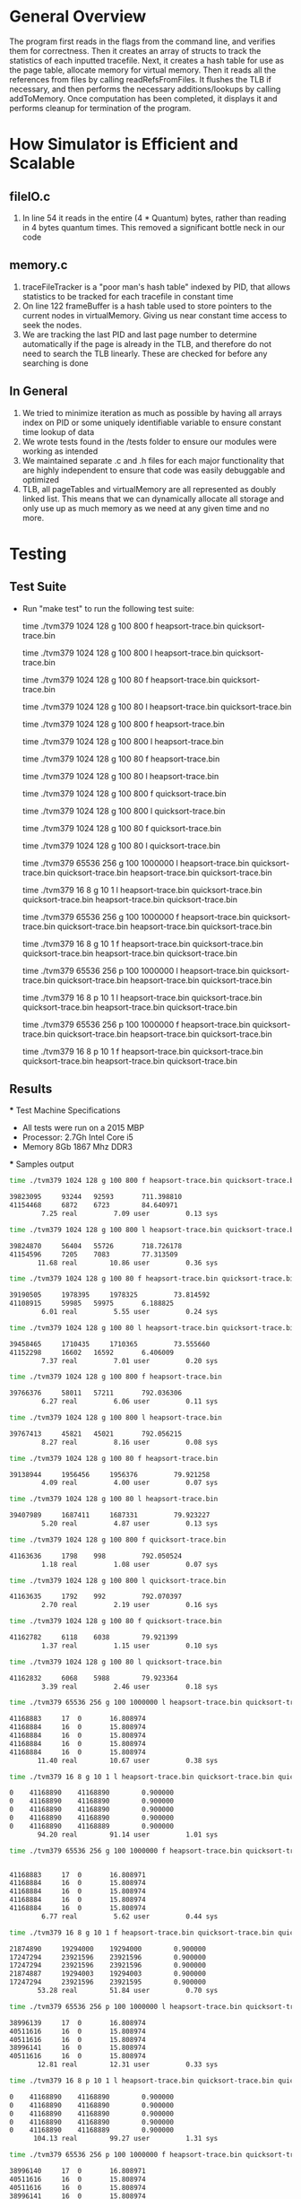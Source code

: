 * General Overview
The program first reads in the flags from the command line, and verifies them for correctness. Then it creates an array of structs to track the statistics of each inputted tracefile. Next, it creates a hash table for use as the page table, allocate memory for virtual memory. Then it reads all the references from files by calling readRefsFromFiles. It flushes the TLB if necessary, and then performs the necessary additions/lookups by calling addToMemory. Once computation has been completed, it displays it and performs cleanup for termination of the program.

* How Simulator is Efficient and Scalable
** fileIO.c
  1. In line 54 it reads in the entire (4 * Quantum) bytes, rather than reading in 4 bytes quantum times. This removed a significant bottle neck in our code
** memory.c
  1. traceFileTracker is a "poor man's hash table" indexed by PID, that allows statistics to be tracked for each tracefile in constant time
  2. On line 122 frameBuffer is a hash table used to store pointers to the current nodes in virtualMemory. Giving us near constant time access to seek the nodes.
  3. We are tracking the last PID and last page number to determine automatically if the page is already in the TLB, and therefore do not need to search the TLB linearly. These are checked for before any searching is done
** In General
  1. We tried to minimize iteration as much as possible by having all arrays index on PID or some uniquely identifiable variable to ensure constant time lookup of data
  2. We wrote tests found in the /tests folder to ensure our modules were working as intended 
  3. We maintained separate .c and .h files for each major functionality that are highly independent to ensure that code was easily debuggable and optimized
  4. TLB, all pageTables and virtualMemory are all represented as doubly linked list. This means that we can dynamically allocate all storage and only use up as much memory as we need at any given time and no more.

* Testing
** Test Suite
  - Run "make test" to run the following test suite:

    	time ./tvm379 1024 128 g 100 800 f heapsort-trace.bin quicksort-trace.bin

    	time ./tvm379 1024 128 g 100 800 l heapsort-trace.bin quicksort-trace.bin

        time ./tvm379 1024 128 g 100 80 f heapsort-trace.bin quicksort-trace.bin
        
        time ./tvm379 1024 128 g 100 80 l heapsort-trace.bin quicksort-trace.bin
        
        time ./tvm379 1024 128 g 100 800 f heapsort-trace.bin
        
        time ./tvm379 1024 128 g 100 800 l heapsort-trace.bin
                
        time ./tvm379 1024 128 g 100 80 f heapsort-trace.bin

        time ./tvm379 1024 128 g 100 80 l heapsort-trace.bin

        time ./tvm379 1024 128 g 100 800 f quicksort-trace.bin

        time ./tvm379 1024 128 g 100 800 l quicksort-trace.bin

        time ./tvm379 1024 128 g 100 80 f quicksort-trace.bin

        time ./tvm379 1024 128 g 100 80 l quicksort-trace.bin

        time ./tvm379 65536 256 g 100 1000000 l heapsort-trace.bin quicksort-trace.bin quicksort-trace.bin heapsort-trace.bin quicksort-trace.bin

        time ./tvm379 16 8 g 10 1 l heapsort-trace.bin quicksort-trace.bin quicksort-trace.bin heapsort-trace.bin quicksort-trace.bin

        time ./tvm379 65536 256 g 100 1000000 f heapsort-trace.bin quicksort-trace.bin quicksort-trace.bin heapsort-trace.bin quicksort-trace.bin

        time ./tvm379 16 8 g 10 1 f heapsort-trace.bin quicksort-trace.bin quicksort-trace.bin heapsort-trace.bin quicksort-trace.bin

        time ./tvm379 65536 256 p 100 1000000 l heapsort-trace.bin quicksort-trace.bin quicksort-trace.bin heapsort-trace.bin quicksort-trace.bin

        time ./tvm379 16 8 p 10 1 l heapsort-trace.bin quicksort-trace.bin quicksort-trace.bin heapsort-trace.bin quicksort-trace.bin

        time ./tvm379 65536 256 p 100 1000000 f heapsort-trace.bin quicksort-trace.bin quicksort-trace.bin heapsort-trace.bin quicksort-trace.bin
        
        time ./tvm379 16 8 p 10 1 f heapsort-trace.bin quicksort-trace.bin quicksort-trace.bin heapsort-trace.bin quicksort-trace.bin
** Results
 *** Test Machine Specifications
 - All tests were run on a 2015 MBP
 - Processor: 2.7Gh Intel Core i5
 - Memory 8Gb 1867 Mhz DDR3
 *** Samples output

#+BEGIN_SRC bash
time ./tvm379 1024 128 g 100 800 f heapsort-trace.bin quicksort-trace.bin

39823095	 93244	 92593		 711.398810
41154468	 6872	 6723		 84.640971
        7.25 real         7.09 user         0.13 sys

time ./tvm379 1024 128 g 100 800 l heapsort-trace.bin quicksort-trace.bin

39824870	 56404	 55726		 718.726178
41154596	 7205	 7083		 77.313509
       11.68 real        10.86 user         0.36 sys

time ./tvm379 1024 128 g 100 80 f heapsort-trace.bin quicksort-trace.bin

39190505	 1978395	 1978325		 73.814592
41108915	 59985	 59975		 6.188825
        6.01 real         5.55 user         0.24 sys

time ./tvm379 1024 128 g 100 80 l heapsort-trace.bin quicksort-trace.bin

39458465	 1710435	 1710365		 73.555660
41152298	 16602	 16592		 6.406009
        7.37 real         7.01 user         0.20 sys

time ./tvm379 1024 128 g 100 800 f heapsort-trace.bin

39766376	 58011	 57211		 792.036306
        6.27 real         6.06 user         0.11 sys

time ./tvm379 1024 128 g 100 800 l heapsort-trace.bin

39767413	 45821	 45021		 792.056215
        8.27 real         8.16 user         0.08 sys

time ./tvm379 1024 128 g 100 80 f heapsort-trace.bin

39138944	 1956456	 1956376		 79.921258
        4.09 real         4.00 user         0.07 sys

time ./tvm379 1024 128 g 100 80 l heapsort-trace.bin

39407989	 1687411	 1687331		 79.923227
        5.20 real         4.87 user         0.13 sys

time ./tvm379 1024 128 g 100 800 f quicksort-trace.bin

41163636	 1798	 998		 792.050524
        1.18 real         1.08 user         0.07 sys

time ./tvm379 1024 128 g 100 800 l quicksort-trace.bin

41163635	 1792	 992		 792.070397
        2.70 real         2.19 user         0.16 sys

time ./tvm379 1024 128 g 100 80 f quicksort-trace.bin

41162782	 6118	 6038		 79.921399
        1.37 real         1.15 user         0.10 sys

time ./tvm379 1024 128 g 100 80 l quicksort-trace.bin

41162832	 6068	 5988		 79.923364
        3.39 real         2.46 user         0.18 sys

time ./tvm379 65536 256 g 100 1000000 l heapsort-trace.bin quicksort-trace.bin quicksort-trace.bin heapsort-trace.bin quicksort-trace.bin

41168883	 17	 0		 16.808974
41168884	 16	 0		 15.808974
41168884	 16	 0		 15.808974
41168884	 16	 0		 15.808974
41168884	 16	 0		 15.808974
       11.40 real        10.67 user         0.38 sys

time ./tvm379 16 8 g 10 1 l heapsort-trace.bin quicksort-trace.bin quicksort-trace.bin heapsort-trace.bin quicksort-trace.bin

0	 41168890	 41168890		 0.900000
0	 41168890	 41168890		 0.900000
0	 41168890	 41168890		 0.900000
0	 41168890	 41168890		 0.900000
0	 41168890	 41168889		 0.900000
       94.20 real        91.14 user         1.01 sys

time ./tvm379 65536 256 g 100 1000000 f heapsort-trace.bin quicksort-trace.bin quicksort-trace.bin heapsort-trace.bin quicksort-trace.bin


41168883	 17	 0		 16.808971
41168884	 16	 0		 15.808974
41168884	 16	 0		 15.808974
41168884	 16	 0		 15.808974
41168884	 16	 0		 15.808974
        6.77 real         5.62 user         0.44 sys

time ./tvm379 16 8 g 10 1 f heapsort-trace.bin quicksort-trace.bin quicksort-trace.bin heapsort-trace.bin quicksort-trace.bin

21874890	 19294000	 19294000		 0.900000
17247294	 23921596	 23921596		 0.900000
17247294	 23921596	 23921596		 0.900000
21874887	 19294003	 19294003		 0.900000
17247294	 23921596	 23921595		 0.900000
       53.28 real        51.84 user         0.70 sys

time ./tvm379 65536 256 p 100 1000000 l heapsort-trace.bin quicksort-trace.bin quicksort-trace.bin heapsort-trace.bin quicksort-trace.bin

38996139	 17	 0		 16.808974
40511616	 16	 0		 15.808974
40511616	 16	 0		 15.808974
38996141	 16	 0		 15.808974
40511616	 16	 0		 15.808974
       12.81 real        12.31 user         0.33 sys

time ./tvm379 16 8 p 10 1 l heapsort-trace.bin quicksort-trace.bin quicksort-trace.bin heapsort-trace.bin quicksort-trace.bin

0	 41168890	 41168890		 0.900000
0	 41168890	 41168890		 0.900000
0	 41168890	 41168890		 0.900000
0	 41168890	 41168890		 0.900000
0	 41168890	 41168889		 0.900000
      104.13 real        99.27 user         1.31 sys

time ./tvm379 65536 256 p 100 1000000 f heapsort-trace.bin quicksort-trace.bin quicksort-trace.bin heapsort-trace.bin quicksort-trace.bin

38996140	 17	 0		 16.808971
40511616	 16	 0		 15.808974
40511616	 16	 0		 15.808974
38996141	 16	 0		 15.808974
40511616	 16	 0		 15.808974
        6.92 real         6.65 user         0.24 sys

time ./tvm379 16 8 p 10 1 f heapsort-trace.bin quicksort-trace.bin quicksort-trace.bin heapsort-trace.bin quicksort-trace.bin

21874890	 19294000	 19294000		 0.900000
17247294	 23921596	 23921596		 0.900000
17247294	 23921596	 23921596		 0.900000
21874887	 19294003	 19294003		 0.900000
17247294	 23921596	 23921595		 0.900000
       56.96 real        56.09 user         0.50 sys
#+END_SRC
